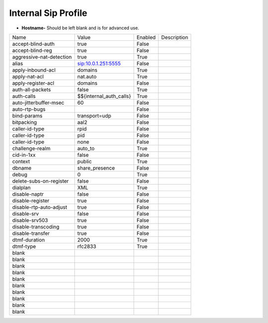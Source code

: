 #######################
Internal Sip Profile
#######################




.. image:: ../_static/images/fusionpbx_internal_sip_profile.jpg
        :scale: 80%



*  **Hostname-** Should be left blank and is for advanced use.

+-------------------------+-------------------------+-----------+--------------------------------------------------------------+
|           Name          |         Value           |  Enabled  | Description                                                  |
+-------------------------+-------------------------+-----------+--------------------------------------------------------------+
| accept-blind-auth       | true                    |    False  |                                                              |
+-------------------------+-------------------------+-----------+--------------------------------------------------------------+
| accept-blind-reg        | true                    |    False  |                                                              |
+-------------------------+-------------------------+-----------+--------------------------------------------------------------+
| aggressive-nat-detection| true                    |    True   |                                                              |
+-------------------------+-------------------------+-----------+--------------------------------------------------------------+
| alias                   | sip:10.0.1.251:5555     |    False  |                                                              |
+-------------------------+-------------------------+-----------+--------------------------------------------------------------+
| apply-inbound-acl	  |       domains           |    True   |                                                              |
+-------------------------+-------------------------+-----------+--------------------------------------------------------------+
|  apply-nat-acl          |      nat.auto           |    True   |                                                              |
+-------------------------+-------------------------+-----------+--------------------------------------------------------------+
|  apply-register-acl	  |    domains              |    False  |                                                              |
+-------------------------+-------------------------+-----------+--------------------------------------------------------------+
|  auth-all-packets	  |    false                |    True   |                                                              |
+-------------------------+-------------------------+-----------+--------------------------------------------------------------+
|  auth-calls	          | $${internal_auth_calls} |    True   |                                                              |
+-------------------------+-------------------------+-----------+--------------------------------------------------------------+
|  auto-jitterbuffer-msec |   60                    |    False  |                                                              |
+-------------------------+-------------------------+-----------+--------------------------------------------------------------+
|  auto-rtp-bugs          |                         |    False  |                                                              |
+-------------------------+-------------------------+-----------+--------------------------------------------------------------+
|  bind-params            | transport=udp           |    False  |                                                              |
+-------------------------+-------------------------+-----------+--------------------------------------------------------------+
|  bitpacking	          |   aal2                  |    False  |                                                              |
+-------------------------+-------------------------+-----------+--------------------------------------------------------------+
|  caller-id-type         |   rpid                  |  False    |                                                              |
+-------------------------+-------------------------+-----------+--------------------------------------------------------------+
|  caller-id-type	  |    pid                  |  False    |                                                              |
+-------------------------+-------------------------+-----------+--------------------------------------------------------------+
|  caller-id-type	  |   none                  |  False    |                                                              |
+-------------------------+-------------------------+-----------+--------------------------------------------------------------+
| challenge-realm	  |   auto_to               |  True     |                                                              |
+-------------------------+-------------------------+-----------+--------------------------------------------------------------+
|  cid-in-1xx             |   false                 |  False    |                                                              |
+-------------------------+-------------------------+-----------+--------------------------------------------------------------+
|  context                |   public                |  True     |                                                              |
+-------------------------+-------------------------+-----------+--------------------------------------------------------------+
|  dbname                 |   share_presence        | False     |                                                              |
+-------------------------+-------------------------+-----------+--------------------------------------------------------------+
|  debug                  |         0               | True      |                                                              |
+-------------------------+-------------------------+-----------+--------------------------------------------------------------+
| delete-subs-on-register |         false           | False     |                                                              |
+-------------------------+-------------------------+-----------+--------------------------------------------------------------+
|  dialplan               |         XML             | True      |                                                              |
+-------------------------+-------------------------+-----------+--------------------------------------------------------------+
|  disable-naptr          |       false             | False     |                                                              |
+-------------------------+-------------------------+-----------+--------------------------------------------------------------+
|  disable-register       |      true               | False     |                                                              |
+-------------------------+-------------------------+-----------+--------------------------------------------------------------+
|  disable-rtp-auto-adjust|       true              | False     |                                                              |
+-------------------------+-------------------------+-----------+--------------------------------------------------------------+
|  disable-srv            |      false              | False     |                                                              |
+-------------------------+-------------------------+-----------+--------------------------------------------------------------+
|  disable-srv503         |      true               | False     |                                                              |
+-------------------------+-------------------------+-----------+--------------------------------------------------------------+
|  disable-transcoding    |      true               | False     |                                                              |
+-------------------------+-------------------------+-----------+--------------------------------------------------------------+
|  disable-transfer       |      true               | False     |                                                              |
+-------------------------+-------------------------+-----------+--------------------------------------------------------------+
|  dtmf-duration          |      2000               | True      |                                                              |
+-------------------------+-------------------------+-----------+--------------------------------------------------------------+
|  dtmf-type              |    rfc2833              | True      |                                                              |
+-------------------------+-------------------------+-----------+--------------------------------------------------------------+
|  blank                  |                         |           |                                                              |
+-------------------------+-------------------------+-----------+--------------------------------------------------------------+
|  blank                  |                         |           |                                                              |
+-------------------------+-------------------------+-----------+--------------------------------------------------------------+
|  blank                  |                         |           |                                                              |
+-------------------------+-------------------------+-----------+--------------------------------------------------------------+
|  blank                  |                         |           |                                                              |
+-------------------------+-------------------------+-----------+--------------------------------------------------------------+
|  blank                  |                         |           |                                                              |
+-------------------------+-------------------------+-----------+--------------------------------------------------------------+
|  blank                  |                         |           |                                                              |
+-------------------------+-------------------------+-----------+--------------------------------------------------------------+
|  blank                  |                         |           |                                                              |
+-------------------------+-------------------------+-----------+--------------------------------------------------------------+
|  blank                  |                         |           |                                                              |
+-------------------------+-------------------------+-----------+--------------------------------------------------------------+
|  blank                  |                         |           |                                                              |
+-------------------------+-------------------------+-----------+--------------------------------------------------------------+
|  blank                  |                         |           |                                                              |
+-------------------------+-------------------------+-----------+--------------------------------------------------------------+

  	
